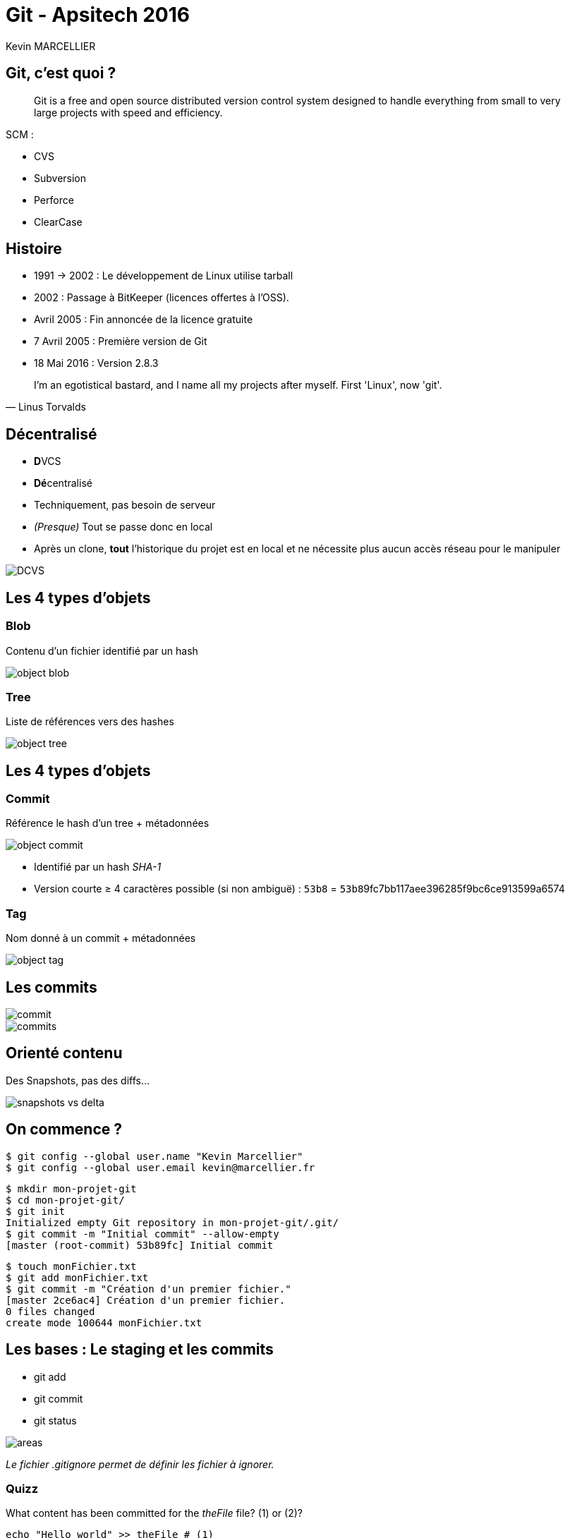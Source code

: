 = Git - Apsitech 2016
Kevin MARCELLIER
:backend: deckjs
:deckjs_transition: horizontal-slide


== Git, c'est quoi ?

[quote]
Git is a free and open source distributed version control system designed to handle everything from small to very large projects with speed and efficiency.

SCM :

- CVS
- Subversion
- Perforce
- ClearCase

== Histoire

- 1991 → 2002 : Le développement de Linux utilise tarball
- 2002 : Passage à BitKeeper (licences offertes à l'OSS).
- Avril 2005 : Fin annoncée de la licence gratuite
- 7 Avril 2005 : Première version de Git
- 18 Mai 2016 : Version 2.8.3

[quote, Linus Torvalds]
I'm an egotistical bastard, and I name all my projects after myself. First 'Linux', now 'git'.

== Décentralisé

- **D**VCS
- **Dé**centralisé

[%step]
--
- Techniquement, pas besoin de serveur
- _(Presque)_ Tout se passe donc en local
- Après un clone, *tout* l'historique du projet est en local et ne nécessite plus aucun accès réseau pour le manipuler
--

[%step]
image::resources/DCVS.png[]


== Les 4 types d'objets

=== Blob

Contenu d'un fichier identifié par un hash

image::resources/object-blob.png[]

=== Tree

Liste de références vers des hashes

image::resources/object-tree.png[]


== Les 4 types d'objets

=== Commit

Référence le hash d'un tree + métadonnées

image::resources/object-commit.png[]

* Identifié par un hash _SHA-1_
* Version courte ≥ 4 caractères possible (si non ambiguë) : `53b8` = ``53b8``9fc7bb117aee396285f9bc6ce913599a6574

=== Tag

Nom donné à un commit + métadonnées

image::resources/object-tag.png[]

== Les commits

image::resources/commit.png[]

[%step]
image::resources/commits.png[]

== Orienté contenu
Des Snapshots, pas des diffs...

image::resources/snapshots-vs-delta.png[]

== On commence ?

[%step]
--
[source, console]
$ git config --global user.name "Kevin Marcellier"
$ git config --global user.email kevin@marcellier.fr
--

[%step]
--
[source, console]
$ mkdir mon-projet-git
$ cd mon-projet-git/
$ git init
Initialized empty Git repository in mon-projet-git/.git/
$ git commit -m "Initial commit" --allow-empty
[master (root-commit) 53b89fc] Initial commit
--

[%step]
--
[source, console]
$ touch monFichier.txt
$ git add monFichier.txt
$ git commit -m "Création d'un premier fichier."
[master 2ce6ac4] Création d'un premier fichier.
0 files changed
create mode 100644 monFichier.txt
--

== Les bases : Le staging et les commits

- git add
- git commit
- git status

image::resources/areas.png[]

_Le fichier .gitignore permet de définir les fichier à ignorer._

=== Quizz

[source]
.What content has been committed for the _theFile_ file? (1) or (2)?
----
echo "Hello world" >> theFile # (1)
git add theFile
echo "Goodbye my friends" > theFile # (2)
git commit -m "done"
----

== Quelques commandes utiles

- git log
-- git log --pretty=oneline
-- git log --pretty=format:"%h - %an, %ar : %s"
-- git log --pretty="%h - %s" --author=gitster --since="2008-10-01" --before="2008-11-01" --no-merges
- git diff
- git reset
-- git reset HEAD monFichier.txt
- git checkout -- <file>
- git fetch [remote-name]
- git tag
-- git tag -l "v1.8.5*"
-- git tag -a v1.4 -m "my version 1.4"
-- git tag -a v1.2 9fceb02


== Les remotes

- git clone
- git remote
-- git remote -v
-- git remote add github https://github.com/dunska/super-projet
- git push
- git pull

== Les branches

- Explication git push origin master
- git checkout
- git fetch

== Le merge / rebase

- amend
[source]
$ git commit -m 'initial commit'
$ git add forgotten_file
$ git commit --amend


- merge/rebase branch

-- git merge
--- git branch --merged
--- git branch --no-merged
--- git branch -d testing / git branch -D testing

-- Conflit
[source]
<<<<<<< HEAD:index.html
<div id="footer">contact : email.support@github.com</div>
=======
<div id="footer">
 please contact us at support@github.com
</div>
>>>>>>> iss53:index.html

- gpr

=== Le fast-forward

Si possible, Git cherche à ne pas créer de _commit de merge_ même si on lui demande un _merge_

image::ressources/ff.png[Fast-forward illustration]

== Les alias

[source]
$ git config --global alias.co checkout
$ git config --global alias.br branch
$ git config --global alias.ci commit
$ git config --global alias.st status
$ git config --global alias.unstage 'reset HEAD --'

== Quelques autres commandes intéressantes

- git _reflog_ : un filet de sécurité qui peut vous sauver la vie

[source,role="console"]
$ git reflog
2ce6ac4 HEAD@{0}: checkout: moving from nouvellebranche to master
07df291 HEAD@{1}: checkout: moving from 07df291f4d7fc93b10f28ae25c04fff67d674f30 to nouvellebranche
07df291 HEAD@{2}: commit: Nouveau commit
53b89fc HEAD@{3}: checkout: moving from master to 53b89fc
2ce6ac4 HEAD@{4}: commit: Création du premier fichier indispensable.
53b89fc HEAD@{5}: commit (initial): Initial commit


== Le rebase interacif



== Le bisect

Recherche d'un commit problématique par dichotomie

== Les IHM

- Ligne de commande (gitk, git gui)
- SourceTree
- SmartGit
- Plugin Eclipse
- Intégration native Atom, SublimeText

== Les repos

- GitHub
- BitBucket

== Les outils

- Gerrit

== Avantages et inconvénients

